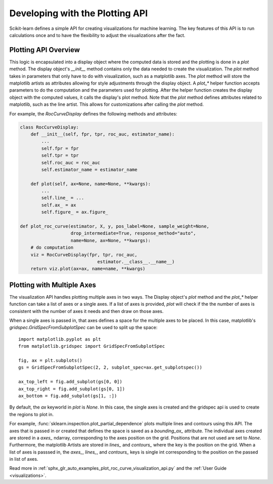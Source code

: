 .. _plotting_api:

================================
Developing with the Plotting API
================================

Scikit-learn defines a simple API for creating visualizations for machine
learning. The key features of this API is to run calculations once and to have
the flexibility to adjust the visualizations after the fact.

Plotting API Overview
---------------------

This logic is encapsulated into a display object where the computed data is
stored and the plotting is done in a `plot` method. The display object's
`__init__` method contains only the data needed to create the visualization.
The `plot` method takes in parameters that only have to do with visualization,
such as a matplotlib axes. The `plot` method will store the matplotlib artists
as attributes allowing for style adjustments through the display object. A
`plot_*` helper function accepts parameters to do the computation and the
parameters used for plotting. After the helper function creates the display
object with the computed values, it calls the display's plot method. Note that
the `plot` method defines attributes related to matplotlib, such as the line
artist. This allows for customizations after calling the `plot` method.

For example, the `RocCurveDisplay` defines the following methods and
attributes:

.. code-block:: python

   class RocCurveDisplay:
       def __init__(self, fpr, tpr, roc_auc, estimator_name):
           ...
           self.fpr = fpr
           self.tpr = tpr
           self.roc_auc = roc_auc
           self.estimator_name = estimator_name

       def plot(self, ax=None, name=None, **kwargs):
           ...
           self.line_ = ...
           self.ax_ = ax
           self.figure_ = ax.figure_

   def plot_roc_curve(estimator, X, y, pos_label=None, sample_weight=None,
                      drop_intermediate=True, response_method="auto",
                      name=None, ax=None, **kwargs):
       # do computation
       viz = RocCurveDisplay(fpr, tpr, roc_auc, 
                                estimator.__class__.__name__)
       return viz.plot(ax=ax, name=name, **kwargs)

Plotting with Multiple Axes
---------------------------

The visualization API handles plotting multiple axes in two ways. The Display
object's `plot` method and the `plot_*` helper function can take a list of axes
or a single axes. If a list of axes is provided, `plot` will check if the the
number of axes is consistent with the number of axes it needs and then draw on
those axes. 

When a single axes is passed in, that axes defines a space for the multiple
axes to be placed. In this case, matplotlib's
`gridspec.GridSpecFromSubplotSpec` can be used to split up the space::

   import matplotlib.pyplot as plt
   from matplotlib.gridspec import GridSpecFromSubplotSpec

   fig, ax = plt.subplots()
   gs = GridSpecFromSubplotSpec(2, 2, subplot_spec=ax.get_subplotspec())

   ax_top_left = fig.add_subplot(gs[0, 0])
   ax_top_right = fig.add_subplot(gs[0, 1])
   ax_bottom = fig.add_subplot(gs[1, :])

By default, the `ax` keyworld in `plot` is `None`. In this case, the single
axes is created and the gridspec api is used to create the regions to plot in.

For example, :func:`sklearn.inspection.plot_partial_dependence` plots multiple
lines and contours using this API. The axes that is passed in or created that
defines the space is saved as a `bounding_ax_` attribute. The individual axes
created are stored in a `axes_` ndarray, corresponding to the axes position on
the grid. Positions that are not used are set to `None`. Furthermore, the
matplotlib Artists are stored in `lines_` and `contours_` where the key is the
position on the grid. When a list of axes is passsed in, the `axes_`, `lines_`,
and `contours_` keys is single int corresponding to the position on the passed
in list of axes. 

Read more in :ref:`sphx_glr_auto_examples_plot_roc_curve_visualization_api.py`
and the :ref:`User Guide <visualizations>`.
